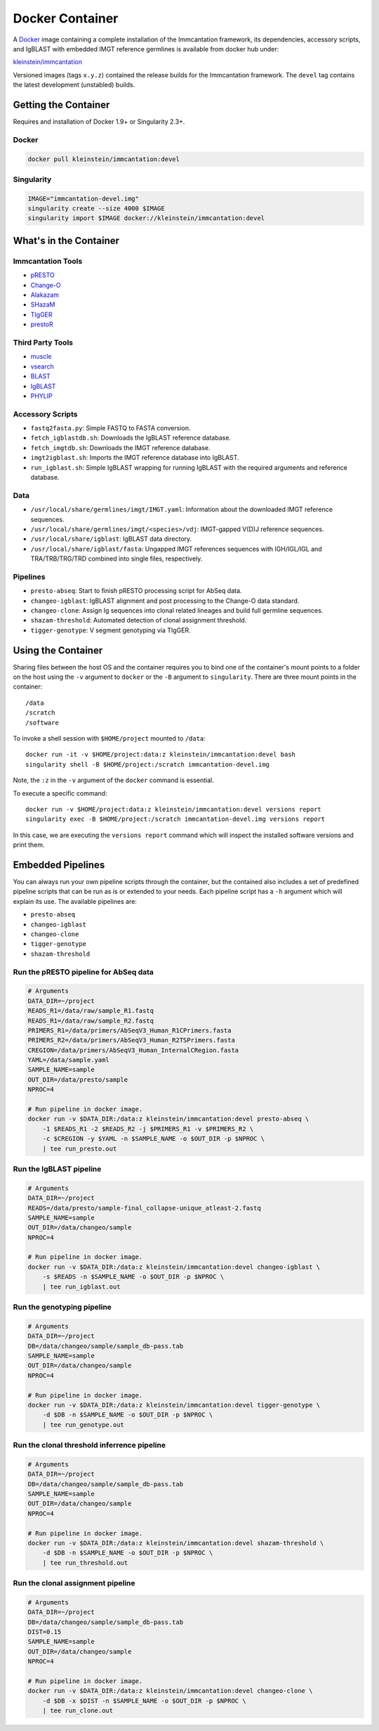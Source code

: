 Docker Container
================================================================================

A `Docker <http://www.docker.com>`__ image containing a complete installation
of the Immcantation framework, its dependencies, accessory scripts, and IgBLAST
with embedded IMGT reference germlines is available from docker hub under:

`kleinstein/immcantation <https://hub.docker.com/r/kleinstein/immcantation/>`__

Versioned images (tags ``x.y.z``) contained the release builds for the Immcantation
framework. The ``devel`` tag contains the latest development (unstabled) builds.


Getting the Container
--------------------------------------------------------------------------------

Requires and installation of Docker 1.9+ or Singularity 2.3+.

Docker
^^^^^^^^^^^^^^^^^^^^^^^^^^^^^^^^^^^^^^^^^^^^^^^^^^^^^^^^^^^^^^^^^^^^^^^^^^^^^^^^

.. code-block:: shell

    docker pull kleinstein/immcantation:devel

Singularity
^^^^^^^^^^^^^^^^^^^^^^^^^^^^^^^^^^^^^^^^^^^^^^^^^^^^^^^^^^^^^^^^^^^^^^^^^^^^^^^^

.. code-block:: shell

    IMAGE="immcantation-devel.img"
    singularity create --size 4000 $IMAGE
    singularity import $IMAGE docker://kleinstein/immcantation:devel


What's in the Container
--------------------------------------------------------------------------------

Immcantation Tools
^^^^^^^^^^^^^^^^^^^^^^^^^^^^^^^^^^^^^^^^^^^^^^^^^^^^^^^^^^^^^^^^^^^^^^^^^^^^^^^^

* `pRESTO <http://presto.readthedocs.io>`__
* `Change-O <http://changeo.readthedocs.io>`__
* `Alakazam <http://alakazam.readthedocs.io>`__
* `SHazaM <http://shazam.readthedocs.io>`__
* `TIgGER <http://tigger.readthedocs.io>`__
* `prestoR <http://bitbucket.org/javh/prototype-prestor>`__

Third Party Tools
^^^^^^^^^^^^^^^^^^^^^^^^^^^^^^^^^^^^^^^^^^^^^^^^^^^^^^^^^^^^^^^^^^^^^^^^^^^^^^^^

* `muscle <http://www.drive5.com/muscle>`__
* `vsearch <http://github.com/torognes/vsearch>`__
* `BLAST <https://blast.ncbi.nlm.nih.gov/Blast.cgi>`__
* `IgBLAST <https://www.ncbi.nlm.nih.gov/igblast>`__
* `PHYLIP <http://evolution.gs.washington.edu/phylip>`__

Accessory Scripts
^^^^^^^^^^^^^^^^^^^^^^^^^^^^^^^^^^^^^^^^^^^^^^^^^^^^^^^^^^^^^^^^^^^^^^^^^^^^^^^^

* ``fastq2fasta.py``:  Simple FASTQ to FASTA conversion.
* ``fetch_igblastdb.sh``:  Downloads the IgBLAST reference database.
* ``fetch_imgtdb.sh``:  Downloads the IMGT reference database.
* ``imgt2igblast.sh``:  Imports the IMGT reference database into IgBLAST.
* ``run_igblast.sh``:  Simple IgBLAST wrapping for running IgBLAST with
  the required arguments and reference database.

Data
^^^^^^^^^^^^^^^^^^^^^^^^^^^^^^^^^^^^^^^^^^^^^^^^^^^^^^^^^^^^^^^^^^^^^^^^^^^^^^^^

* ``/usr/local/share/germlines/imgt/IMGT.yaml``:  Information about the downloaded
  IMGT reference sequences.
* ``/usr/local/share/germlines/imgt/<species>/vdj``:  IMGT-gapped V(D)J reference
  sequences.
* ``/usr/local/share/igblast``:  IgBLAST data directory.
* ``/usr/local/share/igblast/fasta``:  Ungapped IMGT references sequences with
  IGH/IGL/IGL and TRA/TRB/TRG/TRD combined into single files, respectively.

Pipelines
^^^^^^^^^^^^^^^^^^^^^^^^^^^^^^^^^^^^^^^^^^^^^^^^^^^^^^^^^^^^^^^^^^^^^^^^^^^^^^^^

* ``presto-abseq``:  Start to finish pRESTO processing script for AbSeq data.
* ``changeo-igblast``:  IgBLAST alignment and post processing to the Change-O
  data standard.
* ``changeo-clone``:  Assign Ig sequences into clonal related lineages and
  build full germline sequences.
* ``shazam-threshold``:  Automated detection of clonal assignment threshold.
* ``tigger-genotype``:  V segment genotyping via TIgGER.


Using the Container
--------------------------------------------------------------------------------

Sharing files between the host OS and the container requires you to bind one
of the container's mount points to a folder on the host using the ``-v``
argument to ``docker`` or the ``-B`` argument to ``singularity``.
There are three mount points in the container::

    /data
    /scratch
    /software

To invoke a shell session with ``$HOME/project`` mounted to ``/data``::

    docker run -it -v $HOME/project:data:z kleinstein/immcantation:devel bash
    singularity shell -B $HOME/project:/scratch immcantation-devel.img

Note, the ``:z`` in the ``-v`` argument of the ``docker`` command is essential.

To execute a specific command::

    docker run -v $HOME/project:data:z kleinstein/immcantation:devel versions report
    singularity exec -B $HOME/project:/scratch immcantation-devel.img versions report

In this case, we are executing the ``versions report`` command which will inspect
the installed software versions and print them.

Embedded Pipelines
--------------------------------------------------------------------------------

You can always run your own pipeline scripts through the container, but the
contained also includes a set of predefined pipeline scripts that can be run as
is or extended to your needs. Each pipeline script has a ``-h`` argument which
will explain its use. The available pipelines are:

* ``presto-abseq``
* ``changeo-igblast``
* ``changeo-clone``
* ``tigger-genotype``
* ``shazam-threshold``

Run the pRESTO pipeline for AbSeq data
^^^^^^^^^^^^^^^^^^^^^^^^^^^^^^^^^^^^^^^^^^^^^^^^^^^^^^^^^^^^^^^^^^^^^^^^^^^^^^^^

.. code-block:: shell

    # Arguments
    DATA_DIR=~/project
    READS_R1=/data/raw/sample_R1.fastq
    READS_R1=/data/raw/sample_R2.fastq
    PRIMERS_R1=/data/primers/AbSeqV3_Human_R1CPrimers.fasta
    PRIMERS_R2=/data/primers/AbSeqV3_Human_R2TSPrimers.fasta
    CREGION=/data/primers/AbSeqV3_Human_InternalCRegion.fasta
    YAML=/data/sample.yaml
    SAMPLE_NAME=sample
    OUT_DIR=/data/presto/sample
    NPROC=4

    # Run pipeline in docker image.
    docker run -v $DATA_DIR:/data:z kleinstein/immcantation:devel presto-abseq \
        -1 $READS_R1 -2 $READS_R2 -j $PRIMERS_R1 -v $PRIMERS_R2 \
        -c $CREGION -y $YAML -n $SAMPLE_NAME -o $OUT_DIR -p $NPROC \
        | tee run_presto.out

Run the IgBLAST pipeline
^^^^^^^^^^^^^^^^^^^^^^^^^^^^^^^^^^^^^^^^^^^^^^^^^^^^^^^^^^^^^^^^^^^^^^^^^^^^^^^^

.. code-block:: shell

    # Arguments
    DATA_DIR=~/project
    READS=/data/presto/sample-final_collapse-unique_atleast-2.fastq
    SAMPLE_NAME=sample
    OUT_DIR=/data/changeo/sample
    NPROC=4

    # Run pipeline in docker image.
    docker run -v $DATA_DIR:/data:z kleinstein/immcantation:devel changeo-igblast \
        -s $READS -n $SAMPLE_NAME -o $OUT_DIR -p $NPROC \
        | tee run_igblast.out

Run the genotyping pipeline
^^^^^^^^^^^^^^^^^^^^^^^^^^^^^^^^^^^^^^^^^^^^^^^^^^^^^^^^^^^^^^^^^^^^^^^^^^^^^^^^

.. code-block:: shell

    # Arguments
    DATA_DIR=~/project
    DB=/data/changeo/sample/sample_db-pass.tab
    SAMPLE_NAME=sample
    OUT_DIR=/data/changeo/sample
    NPROC=4

    # Run pipeline in docker image.
    docker run -v $DATA_DIR:/data:z kleinstein/immcantation:devel tigger-genotype \
        -d $DB -n $SAMPLE_NAME -o $OUT_DIR -p $NPROC \
        | tee run_genotype.out

Run the clonal threshold inferrence pipeline
^^^^^^^^^^^^^^^^^^^^^^^^^^^^^^^^^^^^^^^^^^^^^^^^^^^^^^^^^^^^^^^^^^^^^^^^^^^^^^^^

.. code-block:: shell

    # Arguments
    DATA_DIR=~/project
    DB=/data/changeo/sample/sample_db-pass.tab
    SAMPLE_NAME=sample
    OUT_DIR=/data/changeo/sample
    NPROC=4

    # Run pipeline in docker image.
    docker run -v $DATA_DIR:/data:z kleinstein/immcantation:devel shazam-threshold \
        -d $DB -n $SAMPLE_NAME -o $OUT_DIR -p $NPROC \
        | tee run_threshold.out

Run the clonal assignment pipeline
^^^^^^^^^^^^^^^^^^^^^^^^^^^^^^^^^^^^^^^^^^^^^^^^^^^^^^^^^^^^^^^^^^^^^^^^^^^^^^^^

.. code-block:: shell

    # Arguments
    DATA_DIR=~/project
    DB=/data/changeo/sample/sample_db-pass.tab
    DIST=0.15
    SAMPLE_NAME=sample
    OUT_DIR=/data/changeo/sample
    NPROC=4

    # Run pipeline in docker image.
    docker run -v $DATA_DIR:/data:z kleinstein/immcantation:devel changeo-clone \
        -d $DB -x $DIST -n $SAMPLE_NAME -o $OUT_DIR -p $NPROC \
        | tee run_clone.out
